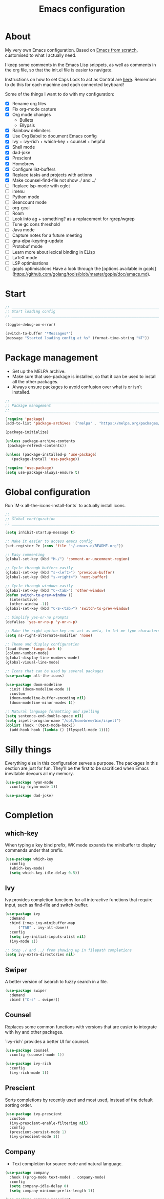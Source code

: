 #+title: Emacs configuration
#+PROPERTY: header-args:emacs-lisp :tangle ./init.el :results output silent

* About

My very own Emacs configuration. Based on [[https://github.com/daviwil/emacs-from-scratch][Emacs from scratch]], customised to what I actually need.

I keep some comments in the Emacs Lisp snippets, as well as comments in the org file, so that the init.el file is easier to navigate.

Instructions on how to set Caps Lock to act as Control are [[https://support.apple.com/en-gb/guide/mac-help/mchlp1011/mac][here]]. Remember to do this for each machine and each connected keyboard!

Some of the things I want to do with my configuration:

- [X] Rename org files
- [X] Fix org-mode capture
- [X] Org mode changes
  - Bullets
  - Ellypsis
- [X] Rainbow delimiters
- [X] Use Org Babel to document Emacs config
- [X] Ivy + ivy-rich + which-key + counsel + helpful
- [X] Shell mode
- [X] dad-joke
- [X] Prescient
- [X] Homebrew
- [X] Configure list-buffers
- [X] Replace tasks and projects with actions
- [X] Make counsel-find-file not show ./ and ../
- [ ] Replace lsp-mode with eglot
- [ ] imenu
- [ ] Python mode
- [ ] Beancount mode
- [ ] org-gcal
- [ ] Roam
- [ ] Look into ag + something? as a replacement for rgrep/wgrep
- [ ] Tune gc cons threshold
- [ ] Java mode
- [ ] Capture notes for a future meeting
- [ ] gnu-elpa-keyring-update
- [ ] Protobuf mode
- [ ] Learn more about lexical binding in ELisp
- [ ] LaTeX mode
- [ ] LSP optimisations
- [ ] gopls optimisations
  Have a look through the [options available in gopls](https://github.com/golang/tools/blob/master/gopls/doc/emacs.md).

* Start

#+begin_src emacs-lisp
  ;; _____________________________________________________________________________
  ;; Start loading config
  ;; _____________________________________________________________________________

  (toggle-debug-on-error)

  (switch-to-buffer "*Messages*")
  (message "Started loading config at %s" (format-time-string "%T"))

#+end_src

* Package management

- Set up the MELPA archive.
- Make sure that use-package is installed, so that it can be used to install all the other packages.
- Always ensure packages to avoid confusion over what is or isn't installed.

#+begin_src emacs-lisp
  ;; _____________________________________________________________________________
  ;; Package management
  ;; _____________________________________________________________________________

  (require 'package)
  (add-to-list 'package-archives '("melpa" . "https://melpa.org/packages/") t)

  (package-initialize)

  (unless package-archive-contents
   (package-refresh-contents))

  (unless (package-installed-p 'use-package)
     (package-install 'use-package))

  (require 'use-package)
  (setq use-package-always-ensure t)

#+end_src

* Global configuration

Run `M-x all-the-icons-install-fonts` to actually install icons.

#+begin_src emacs-lisp
  ;; _____________________________________________________________________________
  ;; Global configuration
  ;; _____________________________________________________________________________

  (setq inhibit-startup-message t)

  ;; Make it easier to access emacs config
  (set-register ?e (cons 'file "~/.emacs.d/README.org"))

  ;; Easy commenting
  (global-set-key (kbd "M-/") 'comment-or-uncomment-region)

  ;; Cycle through buffers easily
  (global-set-key (kbd "s-<left>") 'previous-buffer)
  (global-set-key (kbd "s-<right>") 'next-buffer)

  ;; Cycle through windows easily
  (global-set-key (kbd "C-<tab>") 'other-window)
  (defun switch-to-prev-window ()
    (interactive)
    (other-window -1))
  (global-set-key (kbd "C-S-<tab>") 'switch-to-prev-window)

  ;; Simplify yes-or-no prompts
  (defalias 'yes-or-no-p 'y-or-n-p)

  ;; Make the right option key not act as meta, to let me type characters that need option
  (setq ns-right-alternate-modifier 'none)

  ;; Theme and display configuration
  (load-theme 'tango-dark t)
  (column-number-mode)
  (global-display-line-numbers-mode)
  (global-visual-line-mode)

  ;; Icons that can be used by several packages
  (use-package all-the-icons)

  (use-package doom-modeline
    :init (doom-modeline-mode 1)
    :custom
    (doom-modeline-buffer-encoding nil)
    (doom-modeline-minor-modes t))

  ;; Natural language formatting and spelling
  (setq sentence-end-double-space nil)
  (setq ispell-program-name "/opt/homebrew/bin/ispell")
  (dolist (hook '(text-mode-hook))
    (add-hook hook (lambda () (flyspell-mode 1))))

#+end_src

* Silly things

Everything else in this configuration serves a purpose. The packages in this section are just for fun. They'll be the first to be sacrificed when Emacs inevitable devours all my memory.

#+begin_src emacs-lisp
  (use-package nyan-mode
    :config (nyan-mode 1))

  (use-package dad-joke)

#+end_src

* Completion

** which-key

When typing a key bind prefix, WK mode expands the minibuffer to display commands under that prefix.

#+begin_src emacs-lisp
  (use-package which-key
    :config
    (which-key-mode)
    (setq which-key-idle-delay 0.5))

#+end_src

** Ivy

Ivy provides completion functions for all interactive functions that require input, such as find-file and switch-buffer.

#+begin_src emacs-lisp
  (use-package ivy
    :demand
    :bind (:map ivy-minibuffer-map
		("TAB" . ivy-alt-done))
    :config
    (setq ivy-initial-inputs-alist nil)
    (ivy-mode 1))

  ;; Stop ./ and ../ from showing up in filepath completions
  (setq ivy-extra-directories nil)
#+end_src

** Swiper

A better version of isearch to fuzzy search in a file.

#+begin_src emacs-lisp
  (use-package swiper
    :demand
    :bind ("C-s" . swiper))
#+end_src

** Counsel

Replaces some common functions with versions that are easier to integrate with Ivy and other packages.

`ivy-rich` provides a better UI for counsel.

#+begin_src emacs-lisp
  (use-package counsel
    :config (counsel-mode 1))

  (use-package ivy-rich
    :config
    (ivy-rich-mode 1))

#+end_src

** Prescient

Sorts completions by recently used and most used, instead of the default sorting order.

#+begin_src emacs-lisp
  (use-package ivy-prescient
    :custom
    (ivy-prescient-enable-filtering nil)
    :config
    (prescient-persist-mode 1)
    (ivy-prescient-mode 1))

#+end_src

** Company

- Text completion for source code and natural language.

#+begin_src emacs-lisp
  (use-package company
    :hook ((prog-mode text-mode) . company-mode)
    :config
    (setq company-idle-delay 0)
    (setq company-minimum-prefix-length 1))

  (use-package company-prescient
    :after company
    :config
    (company-prescient-mode 1))
#+end_src

** Helpful

This helpful package replaces the default help functions with ones that provide more information, such as source code snippets.

The functions to describe functions and variables are passed through the counsel commands so that they have completion using counsel and ivy-rich, rather than just Ivy.

#+begin_src emacs-lisp
  (use-package helpful
    :commands (helpful-callable helpful-variable helpful-command helpful-key)
    :custom
    (counsel-describe-function-function #'helpful-callable)
    (counsel-describe-variable-function #'helpful-variable)
    :bind
    ([remap describe-function] . counsel-describe-function)
    ([remap describe-command] . helpful-command)
    ([remap describe-variable] . counsel-describe-variable)
    ([remap describe-key] . helpful-key))

#+end_src

* Better built-ins

** Dired

- Run `brew install coreutils` on MacOS to get gls, which supports the `--group-directories-first` option.
- Toggle dired omit mode with "C-x M-o". This mode hides "uninteresting" files such as backup and dot files. This is better than hiding files through options passed to the ls command because it lets me quickly toggle the mode when I need to look at dot files, for example.

#+begin_src emacs-lisp
  ;; _____________________________________________________________________________
  ;; Dired
  ;; _____________________________________________________________________________

  (use-package dired
    :ensure nil
    :hook (dired-mode . dired-omit-mode)
    :custom ((dired-listing-switches "-lah --group-directories-first"))
    :config
    (require 'dired-x)
    (setq dired-omit-files (concat dired-omit-files "\\|^\\..+$"))
    (setq insert-directory-program "gls"))

  (use-package all-the-icons-dired
    :hook (dired-mode . all-the-icons-dired-mode))

#+end_src

** IBuffer

- Replace `list-buffers` the more powerful built-in `ibuffer`.
- Group buffers by type, and make it easier to collapse groups.

#+begin_src emacs-lisp
  ;; _____________________________________________________________________________
  ;; IBuffer
  ;; _____________________________________________________________________________

  (require 'ibuffer)
  (global-set-key (kbd "C-x C-b") 'ibuffer)
  (setq ibuffer-saved-filter-groups
	(quote (("default"
		 ("Side effects" (or
				  (derived-mode . helpful-mode)
				  (and
				   (name . "^\\*")
				   (size-lt . 1))))
		 ("Dired" (mode . dired-mode))
		 ("Org" (mode . org-mode))
		 ("Source code" (or
				 (derived-mode . prog-mode)
				 (derived-mode . protobuf-mode)))
		 ("Version control" (derived-mode . magit-section-mode))))))

  (add-hook 'ibuffer-mode-hook
	    (lambda () (ibuffer-switch-to-saved-filter-groups "default")))

  (setq ibuffer-default-sorting-mode 'filename/process)

  (setq ibuffer-fontification-alist
	'((100 (eq major-mode 'java-mode) magit-process-ng)
	  (10 buffer-read-only font-lock-constant-face)
	  (15 (and buffer-file-name
		   (string-match ibuffer-compressed-file-name-regexp
				 buffer-file-name))
	      font-lock-doc-face)
	  (20 (string-match "^\\*" (buffer-name)) font-lock-keyword-face)
	  (25 (and (string-match "^ " (buffer-name))
		   (null buffer-file-name))
	      italic)
	  (30 (memq major-mode ibuffer-help-buffer-modes) font-lock-comment-face)
	  (35 (derived-mode-p 'dired-mode) font-lock-function-name-face)
	  (40 (and (boundp 'emacs-lock-mode) emacs-lock-mode) ibuffer-locked-buffer)))

  (defun nrm/ibuffer-toggle-current-group()
    (interactive)
    (ibuffer-forward-filter-group)
    (ibuffer-backward-filter-group)
    (ibuffer-toggle-filter-group))

  (define-key ibuffer-mode-map (kbd "<tab>") 'nrm/ibuffer-toggle-current-group)

#+end_src

** wgrep

- Writable grep results.

#+begin_src emacs-lisp
  ;; _____________________________________________________________________________
  ;; IBuffer
  ;; _____________________________________________________________________________

  (use-package wgrep)

#+end_src

* Magit

#+begin_src emacs-lisp
  ;; _____________________________________________________________________________
  ;; Magit
  ;; _____________________________________________________________________________

  (use-package magit
    :custom
    (magit-display-buffer-function #'magit-display-buffer-fullframe-status-v1)
    :bind ("C-x g" . magit-status))

#+end_src

* Org

** org-mode and UI

#+begin_src emacs-lisp
  ;; _____________________________________________________________________________
  ;; Org
  ;; _____________________________________________________________________________

  (use-package org
    :bind
    ("\C-cl" . org-store-link)
    ("s-a" . org-agenda)
    ("s-c" . org-capture)
    :config
    (setq org-ellipsis " ▾"))

  (use-package org-bullets
    :after org
    :hook (org-mode . org-bullets-mode)
    :custom
    (org-bullets-bullet-list '("◉" "○" "●" "○" "●" "○" "●")))

#+end_src

** Babel

How meta!

- Automatically tangle this file on save to generate init.el.
- Don't ask for permission to run code in org babel.
- Make it easier to insert code snippets.

#+begin_src emacs-lisp
  ;; _____________________________________________________________________________
  ;; Babel
  ;; _____________________________________________________________________________

  ;; Automatically tangle the README.org file on save
  (defun nrm/org-babel-tangle-config ()
    (when (string-equal (buffer-file-name)
			(expand-file-name "~/.emacs.d/README.org"))
      (let ((org-confirm-babel-evaluate nil))
	(org-babel-tangle))))

  (add-hook 'org-mode-hook (lambda () (add-hook 'after-save-hook #'nrm/org-babel-tangle-config)))

  (setq org-confirm-babel-evaluate nil)

  (require 'org-tempo)

  (add-to-list 'org-structure-template-alist '("el" . "src emacs-lisp"))
  (add-to-list 'org-structure-template-alist '("sh" . "src shell"))

#+end_src

** Workflow

My workflow is based on the Getting Things Done approach.

Tasks can be in one of the following states:
- SCOPE: I want to do something about this, but I haven't decided what. I need to spend some time figuring out what I need to do, if anything.
- BACKLOG: I have identified there is something I want to do/process, but it isn't urgent. It is noted down for later.
- TODO: I have something to do, and I know exactly what it is. This task is ready to be worked on, as soon as I decide to pick it up.
- WAIT: This task is blocked on something, such as receiving an email response. I should check in every once in a while, but there is nothing I can currently do about it.
- REVIEW: I have finished this task, and I should spend some time writing a mini-debrief about it with any notes I want to keep, as well as any next actions.
- DONE: This task is done, reviewed, and archived somewhere.
- CANCELLED: I decided not to do this task.

#+begin_src emacs-lisp
  ;; Workflow states
  (setq org-todo-keywords
	'((sequence "SCOPE(s)" "BACKLOG(b)" "TODO(t)" "WAIT(w)" "REVIEW(r)" "|" "DONE(d)" "CANCELLED(c)")))

  (setq org-log-done 'time)
  (setq org-log-into-drawer t)

#+end_src

** File structure

- All org files used in my gtd setup are in the same directory.
- Tasks and projects are stored in the actions file.
- The inbox file is used to quickly capture ideas of things I should do without interrupting my focus.
- The rar and media files are used to keep personal notes.
- I want to easily move org entries between files, but not into the inbox file. The only way into the inbox file should be through capture, and entries in the inbox file should be moved to the appropriate place once I process them.
- Save all org buffers after refiling, to prevent entries being lost if Emacs crashes.

#+begin_src emacs-lisp
  ;; File structure
  (setq org-directory "~/gtd")
  (set-register ?g (cons 'file (concat org-directory "/actions.org")))

  (setq org-agenda-files
	'("inbox.org"
	  "meetings.org"
	  "actions.org"))

  ;; Allow hadlines to be refiled to top level in a file, rather than under another headline
  (setq org-refile-use-outline-path 'file)
  ;; Show file and headline paths in the refile completion buffer
  (setq org-outline-path-complete-in-steps nil)
  ;; Refile targets to the top of files and headlines, rather than the end
  (setq org-reverse-note-order t)

  (setq org-refile-targets
	'(("actions.org" :maxlevel . 1)
	  ("rar.org" :maxlevel . 1)
	  ("media.org" :maxlevel . 1)))

  (advice-add 'org-refile :after 'org-save-all-org-buffers)

#+end_src

** Capture templates

- As mentioned above, quickly capture ideas into the inbox file, to be processed later.
- Also, quickly start taking meeting notes, organised in a file sorted by date.

To quickly jump to the last captured entry, call `bookmark-jump org-capture-last-stored`, which is bound to "C-x r b".

#+begin_src emacs-lisp
  (setq org-capture-templates
      `(("t" "Task" entry (file "inbox.org")
	 "* SCOPE %?\n%U\n%a" :prepend t)
	("m" "Meeting notes" entry (file "meetings.org")
	 "* %?\n%U")))

#+end_src

** Agenda configuration

- Start org agenda with log-mode, so done items are displayed along with their completion times.
- Set custom agenda commands to:
  - Show my schedule and next actions;
  - Show tasks organised by workflow status.

#+begin_src emacs-lisp
  ;; Agenda configuration
  (setq org-agenda-start-with-log-mode t)
  (setq org-agenda-log-mode-items '(closed clock state))
  (setq org-agenda-window-setup "current-window")

  (setq org-agenda-custom-commands
	'(("d" "Dashboard"
	   ((agenda "" ((org-deadline-warning-days 7)))
	    (todo "TODO"
		  ((org-agenda-overriding-header "Next Tasks")))))

	  ("w" "Workflow Status"
	   ((todo "WAIT"
		  ((org-agenda-overriding-header "Waiting")
		   (org-agenda-files org-agenda-files)))
	    (todo "REVIEW"
		  ((org-agenda-overriding-header "In Review")
		   (org-agenda-files org-agenda-files)))
	    (todo "TODO"
		  ((org-agenda-overriding-header "Ready for Work")
		   (org-agenda-files org-agenda-files)))
	    (todo "SCOPE"
		  ((org-agenda-overriding-header "In Scoping")
		   (org-agenda-todo-list-sublevels nil)
		   (org-agenda-files org-agenda-files)))
	    (todo "BACKLOG"
		  ((org-agenda-overriding-header "Project Backlog")
		   (org-agenda-todo-list-sublevels nil)
		   (org-agenda-files org-agenda-files)))))))

#+end_src

* Shell

** vterm

I choose to use [[https://github.com/akermu/emacs-libvterm/][vterm]] because it is fast, compatible with my usual terminal setup, and it supports interactive commands.

To get vterm to run on OSX machines, run

#+begin_src shell
  brew install cmake
  brew install libtool
#+end_src

The command `M-x multi-vterm` lets me easily create multiple terminals.

#+begin_src emacs-lisp
  ;; _____________________________________________________________________________
  ;; Shell
  ;; _____________________________________________________________________________

  (use-package vterm
    :commands vterm
    :config
    (setq term-prompt-regexp "^[^#$%>\n]*[#$%>] *")
    (setq vterm-max-scrollback 10000))

  (global-set-key (kbd "s-t") 'vterm)

  (use-package multi-vterm)
#+end_src

* Programming

** Rainbow delimiters

#+begin_src emacs-lisp
  ;; _____________________________________________________________________________
  ;; Rainbow delimiters
  ;; _____________________________________________________________________________

  (use-package rainbow-delimiters
    :hook (prog-mode . rainbow-delimiters-mode)
    :config
    (set-face-background 'rainbow-delimiters-base-error-face "#e6194b")
    (set-face-foreground 'rainbow-delimiters-depth-1-face "#e6194b")
    (set-face-foreground 'rainbow-delimiters-depth-2-face "#f58231")
    (set-face-foreground 'rainbow-delimiters-depth-3-face "#ffe119")
    (set-face-foreground 'rainbow-delimiters-depth-4-face "#bfef45")
    (set-face-foreground 'rainbow-delimiters-depth-5-face "#aaffc3")
    (set-face-foreground 'rainbow-delimiters-depth-6-face "#42d4f4")
    (set-face-foreground 'rainbow-delimiters-depth-7-face "#4363d8")
    (set-face-foreground 'rainbow-delimiters-depth-8-face "#911eb4")
    (set-face-foreground 'rainbow-delimiters-depth-9-face "#f032e6"))

#+end_src

** Compilation

#+begin_src emacs-lisp
  ;; _____________________________________________________________________________
  ;; Compilation
  ;; _____________________________________________________________________________

  (defun nrm/compilation-hook ()
    (when (not (get-buffer-window "*compilation*"))
      (save-selected-window
	(save-excursion
	    (switch-to-buffer "*compilation*")))))

  (add-hook 'compilation-mode-hook 'nrm/compilation-hook)

  (setq compilation-scroll-output t)

#+end_src

** LSP mode

#+begin_src emacs-lisp
  ;; _____________________________________________________________________________
  ;; lsp-mode
  ;; _____________________________________________________________________________

  (use-package lsp-mode
    :commands
    (lsp lsp-deferred lsp-register-custom-settings)
    :hook
    (go-mode . lsp-deferred)
    :init
    (setq lsp-keymap-prefix "C-c l")
    :bind
    (:map lsp-mode-map
	  ("M-." . xref-find-definitions))
    :config
    (setq lsp-headerline-breadcrumb-segments '(project path-up-to-project file symbols))
    (setq lsp-eldoc-render-all t)

    ;; Performance hax from here: https://emacs-lsp.github.io/lsp-mode/page/performance/
    (setq gc-cons-threshold 100000000)
    (setq read-process-output-max (* 1024 1024)) ;; 1mb
    (setq lsp-log-io nil) ; if set to true can cause a performance hit
    (setq lsp-idle-delay 0.200))

  (use-package lsp-ui
    :hook (lsp-mode . lsp-ui-mode)
    :config
    (setq lsp-ui-doc-enable t
	  lsp-ui-peek-enable t
	  lsp-ui-sideline-enable t
	  lsp-ui-imenu-enable t
	  lsp-ui-flycheck-enable t))

#+end_src

** Yasnippet

#+begin_src emacs-lisp
  (use-package yasnippet
    :commands yas-minor-mode
    :hook (lsp-mode . yas-minor-mode))

#+end_src

** Go

This needs some cleaning up. I accumulated this configuration while working with Go a lot. I am not currently developing in Go, so fixing this is not urgent.

#+begin_src emacs-lisp
  ;; _____________________________________________________________________________
  ;; go-mode
  ;; _____________________________________________________________________________

  (setenv "PATH"
	  (concat
	   (getenv "GOPATH") "/bin:"
	   (getenv "GOROOT") "/bin:"
	   "/usr/local/bin:"
	   (getenv "PATH")))

  (use-package go-mode
    :defer t
    :mode ("\\.go\\'" . go-mode)
    :init
    (setq compile-command "echo Formating... && go fmt && echo Building... && go build -v && echo Testing... && go test -v")
    (setq compilation-read-command nil)
    (add-hook 'before-save-hook 'gofmt-before-save))

  ;; Configure goimports
  ;; (setq gofmt-command "<path to goimports, eg ~/bin/goimports>")

#+end_src

* Beancount

This is required to use beancount to manage my personal ledger. Beancount isn't available on an ELPA, so I need to figure out a way to cleanly include this in my configuration.

#+begin_src emacs-lisp
  ;; ___________________________________________________________________________
  ;; Beancount
  ;; ___________________________________________________________________________

  ;; (defun beancount-save () (interactive)
  ;;        (beancount-align-numbers (point-min) (point-max))
  ;;   (delete-trailing-whitespace)
  ;;   (save-buffer)
  ;;   )

  ;; (add-to-list 'load-path "~/.emacs.d/beancount-mode")
  ;; (require 'beancount)

  ;; (add-to-list 'auto-mode-alist '("\\.beancount\\'" . beancount-mode))
  ;; (add-hook 'beancount-mode-hook #'outline-minor-mode)

  ;; ;;(define-key beancount-mode-map (kbd "s-s") 'beancount-save)
  ;; (define-key beancount-mode-map (kbd "C-c C-n") #'outline-next-visible-heading)
  ;; (define-key beancount-mode-map (kbd "C-c C-p") #'outline-previous-visible-heading)

#+end_src

* Local config

Load configuration that is specific to the local machine. For example, functions that are only useful on my work machine.

#+begin_src emacs-lisp
  ;; ___________________________________________________________________________
  ;; Local config
  ;; ___________________________________________________________________________

  (let ((local-config "~/local-config.el"))
   (when (file-exists-p local-config)
     (load-file local-config)))

#+end_src

* End

#+begin_src emacs-lisp
  ;; _____________________________________________________________________________
  ;; Finish loading config
  ;; _____________________________________________________________________________

  (toggle-debug-on-error)

  (message "Finished loading config at %s" (format-time-string "%T"))
  (message "Emacs loaded in %s with %d garbage collections."
	   (format "%.2f seconds"
		   (float-time
		    (time-subtract after-init-time before-init-time)))
	   gcs-done)
#+end_src
